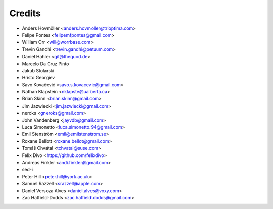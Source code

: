 =======
Credits
=======

* Anders Hovmöller <anders.hovmoller@trioptima.com>
* Felipe Pontes <felipemfpontes@gmail.com>
* William Orr <will@worrbase.com>
* Trevin Gandhi <trevin.gandhi@petuum.com>
* Daniel Hahler <git@thequod.de>
* Marcelo Da Cruz Pinto
* Jakub Stolarski
* Hristo Georgiev
* Savo Kovačević <savo.s.kovacevic@gmail.com>
* Nathan Klapstein <nklapste@ualberta.ca>
* Brian Skinn <brian.skinn@gmail.com>
* Jim Jazwiecki <jim.jazwiecki@gmail.com>
* neroks <gneroks@gmail.com>
* John Vandenberg <jayvdb@gmail.com>
* Luca Simonetto <luca.simonetto.94@gmail.com>
* Emil Stenström <emil@emilstenstrom.se>
* Roxane Bellott <roxane.bellot@gmail.com>
* Tomáš Chvátal <tchvatal@suse.com>
* Felix Divo <https://github.com/felixdivo>
* Andreas Finkler <andi.finkler@gmail.com>
* sed-i
* Peter Hill <peter.hill@york.ac.uk>
* Samuel Razzell <srazzell@apple.com>
* Daniel Versoza Alves <daniel.alves@voxy.com>
* Zac Hatfield-Dodds <zac.hatfield.dodds@gmail.com>
